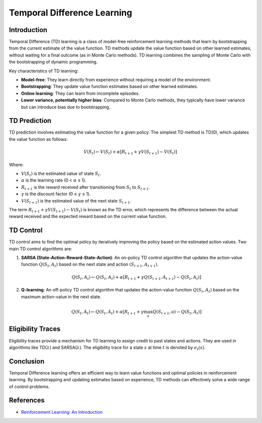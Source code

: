 Temporal Difference Learning
=============================

Introduction
------------
Temporal Difference (TD) learning is a class of model-free reinforcement learning methods that learn by bootstrapping from the current estimate of the value function. TD methods update the value function based on other learned estimates, without waiting for a final outcome (as in Monte Carlo methods). TD learning combines the sampling of Monte Carlo with the bootstrapping of dynamic programming.

Key characteristics of TD learning:

-   **Model-free**: They learn directly from experience without requiring a model of the environment.
-   **Bootstrapping**: They update value function estimates based on other learned estimates.
-   **Online learning**: They can learn from incomplete episodes.
-   **Lower variance, potentially higher bias**: Compared to Monte Carlo methods, they typically have lower variance but can introduce bias due to bootstrapping.

TD Prediction
-------------
TD prediction involves estimating the value function for a given policy. The simplest TD method is TD(0), which updates the value function as follows:

.. math::
    V(S_t) \leftarrow V(S_t) + \alpha [R_{t+1} + \gamma V(S_{t+1}) - V(S_t)]

Where:

-   :math:`V(S_t)` is the estimated value of state :math:`S_t`.
-   :math:`\alpha` is the learning rate (0 < :math:`\alpha` ≤ 1).
-   :math:`R_{t+1}` is the reward received after transitioning from :math:`S_t` to :math:`S_{t+1}`.
-   :math:`\gamma` is the discount factor (0 ≤ :math:`\gamma` ≤ 1).
-   :math:`V(S_{t+1})` is the estimated value of the next state :math:`S_{t+1}`.

The term :math:`R_{t+1} + \gamma V(S_{t+1}) - V(S_t)` is known as the TD error, which represents the difference between the actual reward received and the expected reward based on the current value function.

TD Control
----------
TD control aims to find the optimal policy by iteratively improving the policy based on the estimated action values. Two main TD control algorithms are:

1.  **SARSA (State-Action-Reward-State-Action)**: An on-policy TD control algorithm that updates the action-value function :math:`Q(S_t, A_t)` based on the next state and action :math:`(S_{t+1}, A_{t+1})`.

    .. math::
        Q(S_t, A_t) \leftarrow Q(S_t, A_t) + \alpha [R_{t+1} + \gamma Q(S_{t+1}, A_{t+1}) - Q(S_t, A_t)]

2.  **Q-learning**: An off-policy TD control algorithm that updates the action-value function :math:`Q(S_t, A_t)` based on the maximum action-value in the next state.

    .. math::
        Q(S_t, A_t) \leftarrow Q(S_t, A_t) + \alpha [R_{t+1} + \gamma \max_a Q(S_{t+1}, a) - Q(S_t, A_t)]

Eligibility Traces
------------------
Eligibility traces provide a mechanism for TD learning to assign credit to past states and actions. They are used in algorithms like TD(:math:`\lambda`) and SARSA(:math:`\lambda`). The eligibility trace for a state :math:`s` at time :math:`t` is denoted by :math:`e_t(s)`.

Conclusion
----------
Temporal Difference learning offers an efficient way to learn value functions and optimal policies in reinforcement learning. By bootstrapping and updating estimates based on experience, TD methods can effectively solve a wide range of control problems.

References
----------
-   `Reinforcement Learning: An Introduction <http://incompleteideas.net/book/the-book-2nd.html>`_
